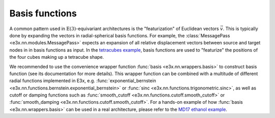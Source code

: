 Basis functions
===============

A common pattern used in :math:`\mathrm{E}(3)`-equivariant architectures is the
"featurization" of Euclidean vectors :math:`\vec{v}`. This is typically done by
expanding the vectors in radial-spherical basis functions. For example, the
:class:`MessagePass <e3x.nn.modules.MessagePass>` expects an expansion of all
relative displacement vectors between source and target nodes in in basis
functions as input. In the `tetracubes example <examples/tetracubes.html>`_,
basis functions are used to "featurize" the positions of the four cubes making
up a tetracube shape.

We recommended to use the convenience wrapper function
:func:`basis <e3x.nn.wrappers.basis>` to construct basis function (see its
documentation for more details). This wrapper function can be combined with a
multitude of different radial functions implemented in E3x, e.g.
:func:`exponential_bernstein <e3x.nn.functions.bernstein.exponential_bernstein>`
or :func:`sinc <e3x.nn.functions.trigonometric.sinc>`, as well as cutoff or
damping functions such as
:func:`smooth_cutoff <e3x.nn.functions.cutoff.smooth_cutoff>` or
:func:`smooth_damping <e3x.nn.functions.cutoff.smooth_cutoff>`. For a hands-on
example of how :func:`basis <e3x.nn.wrappers.basis>` can be used in a real
architecture, please refer to the
`MD17 ethanol example <examples/md17_ethanol.html>`_.
